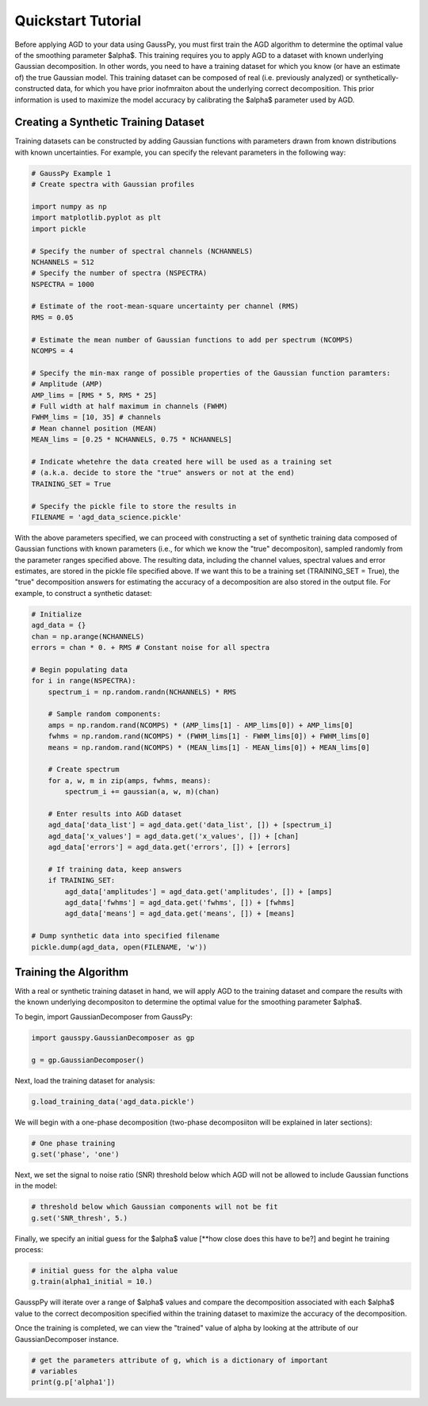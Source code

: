 .. _tutorial:

===================
Quickstart Tutorial
===================

Before applying AGD to your data using GaussPy, you must first train the AGD algorithm to determine the optimal value of the smoothing parameter $\alpha$. This training requires you to apply AGD to a dataset with known underlying Gaussian decomposition. In other words, you need to have a training dataset for which you know (or have an estimate of) the true Gaussian model. This training dataset can be composed of real (i.e. previously analyzed) or synthetically-constructed data, for which you have prior inofmraiton about the underlying correct decomposition. This prior information is used to maximize the model accuracy by calibrating the $\alpha$ parameter used by AGD.

Creating a Synthetic Training Dataset
----------------------------

Training datasets can be constructed by adding Gaussian functions with parameters drawn from known distributions with known uncertainties. For example, you can specify the relevant parameters in the following way:

.. code-block:: python

    # GaussPy Example 1
    # Create spectra with Gaussian profiles

    import numpy as np
    import matplotlib.pyplot as plt
    import pickle

    # Specify the number of spectral channels (NCHANNELS)
    NCHANNELS = 512
    # Specify the number of spectra (NSPECTRA)
    NSPECTRA = 1000

    # Estimate of the root-mean-square uncertainty per channel (RMS)
    RMS = 0.05

    # Estimate the mean number of Gaussian functions to add per spectrum (NCOMPS)
    NCOMPS = 4

    # Specify the min-max range of possible properties of the Gaussian function paramters:
    # Amplitude (AMP)
    AMP_lims = [RMS * 5, RMS * 25]
    # Full width at half maximum in channels (FWHM)
    FWHM_lims = [10, 35] # channels
    # Mean channel position (MEAN)
    MEAN_lims = [0.25 * NCHANNELS, 0.75 * NCHANNELS]

    # Indicate whetehre the data created here will be used as a training set
    # (a.k.a. decide to store the "true" answers or not at the end)
    TRAINING_SET = True

    # Specify the pickle file to store the results in
    FILENAME = 'agd_data_science.pickle'

With the above parameters specified, we can proceed with constructing a set of synthetic training data composed of Gaussian functions with known parameters (i.e., for which we know the "true" decompositon), sampled randomly from the parameter ranges specified above. The resulting data, including the channel values, spectral values and error estimates, are stored in the pickle file specified above. If we want this to be a training set (TRAINING_SET = True), the "true" decomposition answers for estimating the accuracy of a decomposition are also stored in the output file. For example, to construct a synthetic dataset:

.. code-block:: python

    # Initialize
    agd_data = {}
    chan = np.arange(NCHANNELS)
    errors = chan * 0. + RMS # Constant noise for all spectra

    # Begin populating data
    for i in range(NSPECTRA):
        spectrum_i = np.random.randn(NCHANNELS) * RMS

        # Sample random components:
        amps = np.random.rand(NCOMPS) * (AMP_lims[1] - AMP_lims[0]) + AMP_lims[0]
        fwhms = np.random.rand(NCOMPS) * (FWHM_lims[1] - FWHM_lims[0]) + FWHM_lims[0]
        means = np.random.rand(NCOMPS) * (MEAN_lims[1] - MEAN_lims[0]) + MEAN_lims[0]

        # Create spectrum
        for a, w, m in zip(amps, fwhms, means):
            spectrum_i += gaussian(a, w, m)(chan)

        # Enter results into AGD dataset
        agd_data['data_list'] = agd_data.get('data_list', []) + [spectrum_i]
        agd_data['x_values'] = agd_data.get('x_values', []) + [chan]
        agd_data['errors'] = agd_data.get('errors', []) + [errors]

        # If training data, keep answers
        if TRAINING_SET:
            agd_data['amplitudes'] = agd_data.get('amplitudes', []) + [amps]
            agd_data['fwhms'] = agd_data.get('fwhms', []) + [fwhms]
            agd_data['means'] = agd_data.get('means', []) + [means]

    # Dump synthetic data into specified filename
    pickle.dump(agd_data, open(FILENAME, 'w'))


Training the Algorithm
----------------------------

With a real or synthetic training dataset in hand, we will apply AGD to the training dataset and compare the results with the known underlying decompositon to determine the optimal value for the smoothing parameter $\alpha$.

To begin, import GaussianDecomposer from GaussPy:

.. code-block:: python

    import gausspy.GaussianDecomposer as gp

    g = gp.GaussianDecomposer()

Next, load the training dataset for analysis:

.. code-block:: python

    g.load_training_data('agd_data.pickle')

We will begin with a one-phase decomposition (two-phase decomposiiton will be explained in later sections):

.. code-block:: python

    # One phase training
    g.set('phase', 'one')

Next, we set the signal to noise ratio (SNR) threshold below which AGD will not be allowed to include Gaussian functions in the model:

.. code-block:: python

    # threshold below which Gaussian components will not be fit
    g.set('SNR_thresh', 5.)

Finally, we specify an initial guess for the $\alpha$ value [**how close does this have to be?] and begint he training process:

.. code-block:: python

    # initial guess for the alpha value
    g.train(alpha1_initial = 10.)

GausspPy will iterate over a range of $\alpha$ values and compare the decomposition associated with each $\alpha$ value to the correct decomposition specified within the training dataset to maximize the accuracy of the decomposition.

Once the training is completed, we can view the "trained" value of alpha by looking at the attribute of our GaussianDecomposer instance.

.. code-block:: python

    # get the parameters attribute of g, which is a dictionary of important
    # variables
    print(g.p['alpha1'])






